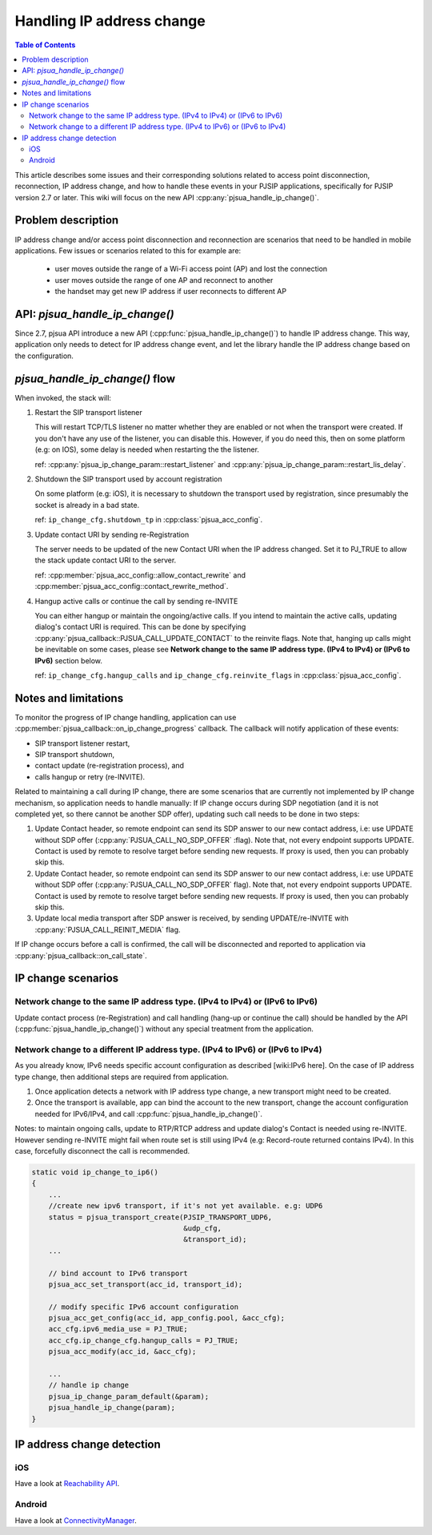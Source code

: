 Handling IP address change
=========================================

.. contents:: Table of Contents
    :depth: 2


This article describes some issues and their corresponding solutions related to access point disconnection, reconnection, IP address change, and how to handle these events in your PJSIP applications, specifically 
for PJSIP version 2.7 or later. This wiki will focus on the new API :cpp:any:`pjsua_handle_ip_change()`.


Problem description
----------------------

IP address change and/or access point disconnection and reconnection are scenarios that need to be handled in mobile applications. Few issues or scenarios related to this for example are:

 - user moves outside the range of a Wi-Fi access point (AP) and lost the connection
 - user moves outside the range of one AP and reconnect to another
 - the handset may get new IP address if user reconnects to different AP


API: *pjsua_handle_ip_change()*
------------------------------------------------------------------
Since 2.7, pjsua API introduce a new API (:cpp:func:`pjsua_handle_ip_change()`) to handle IP address change. This way, application only needs to detect for IP address change event, and let the library
handle the IP address change based on the configuration. 



*pjsua_handle_ip_change()* flow
--------------------------------------------
When invoked, the stack will:

1. Restart the SIP transport listener

   This will restart TCP/TLS listener no matter whether they are enabled or not when the transport were created. If you don't have any use of the listener, you can disable this.
   However, if you do need this, then on some platform (e.g: on IOS), some delay is needed when restarting the the listener.

   ref: :cpp:any:`pjsua_ip_change_param::restart_listener` and :cpp:any:`pjsua_ip_change_param::restart_lis_delay`.

2. Shutdown the SIP transport used by account registration

   On some platform (e.g: iOS), it is necessary to shutdown the transport used by registration, since presumably the socket is already in a bad state.

   ref: ``ip_change_cfg.shutdown_tp`` in :cpp:class:`pjsua_acc_config`.

3. Update contact URI by sending re-Registration

   The server needs to be updated of the new Contact URI when the IP address changed. Set it to PJ_TRUE to allow the stack update contact URI to the server.

   ref: :cpp:member:`pjsua_acc_config::allow_contact_rewrite` and :cpp:member:`pjsua_acc_config::contact_rewrite_method`.

4. Hangup active calls or continue the call by sending re-INVITE

   You can either hangup or maintain the ongoing/active calls. If you intend to maintain the active calls, updating dialog's contact URI is required. This can be done by specifying :cpp:any:`pjsua_callback::PJSUA_CALL_UPDATE_CONTACT` to the reinvite flags. Note that, hanging up calls might be inevitable on some cases, please see
   **Network change to the same IP address type. (IPv4 to IPv4) or (IPv6 to IPv6)** section below.

   ref: ``ip_change_cfg.hangup_calls`` and ``ip_change_cfg.reinvite_flags`` in :cpp:class:`pjsua_acc_config`.


Notes and limitations
----------------------
To monitor the progress of IP change handling, application can use :cpp:member:`pjsua_callback::on_ip_change_progress` callback. The callback will notify application of these events:

- SIP transport listener restart,
- SIP transport shutdown,
- contact update (re-registration process), and
- calls hangup or retry (re-INVITE).

Related to maintaining a call during IP change, there are some scenarios that are currently not implemented by IP change mechanism, so application needs to handle manually: If IP change occurs during SDP negotiation (and it is not completed yet, so there cannot be another SDP offer), updating such call needs to be done in two steps:

#. Update Contact header, so remote endpoint can send its SDP answer to our new contact address, i.e: use UPDATE without SDP offer (:cpp:any:`PJSUA_CALL_NO_SDP_OFFER` :flag). Note that, not every endpoint supports UPDATE. Contact is used by remote to resolve target before sending new requests. If proxy is used, then you can probably skip this.
#. Update Contact header, so remote endpoint can send its SDP answer to our new contact address, i.e: use UPDATE without SDP offer (:cpp:any:`PJSUA_CALL_NO_SDP_OFFER` flag). Note that, not every endpoint supports UPDATE. Contact is used by remote to resolve target before sending new requests. If proxy is used, then you can probably skip this.
#. Update local media transport after SDP answer is received, by sending UPDATE/re-INVITE with :cpp:any:`PJSUA_CALL_REINIT_MEDIA` flag.

If IP change occurs before a call is confirmed, the call will be disconnected and reported to application via :cpp:any:`pjsua_callback::on_call_state`.


IP change scenarios
----------------------

Network change to the same IP address type. (IPv4 to IPv4) or (IPv6 to IPv6)
^^^^^^^^^^^^^^^^^^^^^^^^^^^^^^^^^^^^^^^^^^^^^^^^^^^^^^^^^^^^^^^^^^^^^^^^^^^^^^^

Update contact process (re-Registration) and call handling (hang-up or continue the call) should be handled by the API (:cpp:func:`pjsua_handle_ip_change()`) without any special treatment from the application. 

Network change to a different IP address type. (IPv4 to IPv6) or (IPv6 to IPv4)
^^^^^^^^^^^^^^^^^^^^^^^^^^^^^^^^^^^^^^^^^^^^^^^^^^^^^^^^^^^^^^^^^^^^^^^^^^^^^^^^^

As you already know, IPv6 needs specific account configuration as described [wiki:IPv6 here].
On the case of IP address type change, then additional steps are required from application.

#. Once application detects a network with IP address type change, a new transport might need to be created.

#. Once the transport is available, app can bind the account to the new transport, change the account configuration needed for IPv6/IPv4, and call :cpp:func:`pjsua_handle_ip_change()`.

Notes: to maintain ongoing calls, update to RTP/RTCP address and update dialog's Contact is needed using re-INVITE. However sending re-INVITE might fail when route set is still using IPv4 (e.g: Record-route returned contains IPv4).
In this case, forcefully disconnect the call is recommended. 

.. code-block:: c

    static void ip_change_to_ip6()
    {
        ...
        //create new ipv6 transport, if it's not yet available. e.g: UDP6
        status = pjsua_transport_create(PJSIP_TRANSPORT_UDP6,
                                        &udp_cfg,
                                        &transport_id);
        ...

        // bind account to IPv6 transport
        pjsua_acc_set_transport(acc_id, transport_id);

        // modify specific IPv6 account configuration
        pjsua_acc_get_config(acc_id, app_config.pool, &acc_cfg);
        acc_cfg.ipv6_media_use = PJ_TRUE;
        acc_cfg.ip_change_cfg.hangup_calls = PJ_TRUE;	
        pjsua_acc_modify(acc_id, &acc_cfg);

        ...
        // handle ip change
        pjsua_ip_change_param_default(&param);
        pjsua_handle_ip_change(param);
    }



IP address change detection
----------------------------------

iOS
^^^^^^^^^^^^^^^^^^^^^^^^^^^^^^^^^^^^^^^^^^^^^^^^^^^^^^^^^^^^^^^^^^^^^^^^^^^^^^^^^
Have a look at `Reachability API <https://developer.apple.com/library/content/samplecode/Reachability/Introduction/Intro.html>`_.

Android
^^^^^^^^^^^^^^^^^^^^^^^^^^^^^^^^^^^^^^^^^^^^^^^^^^^^^^^^^^^^^^^^^^^^^^^^^^^^^^^^^
Have a look at `ConnectivityManager <https://developer.android.com/training/monitoring-device-state/connectivity-monitoring.html>`_.



